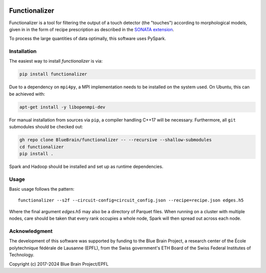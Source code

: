 .. image:: docs/source/_static/banner.jpg
   :alt: A nice banner for functionalizer

|license| |docs|

Functionalizer
==============

Functionalizer is a tool for filtering the output of a touch detector (the "touches")
according to morphological models, given in in the form of recipe prescription as
described in the `SONATA extension`_.

To process the large quantities of data optimally, this software uses PySpark.

Installation
------------

The easiest way to install `functionalizer` is via:

.. code-block:: console

   pip install functionalizer

Due to a dependency on ``mpi4py``, a MPI implementation needs to be installed on the
system used.  On Ubuntu, this can be achieved with:

.. code-block:: console

   apt-get install -y libopenmpi-dev

For manual installation from sources via ``pip``, a compiler handling C++17 will be
necessary.  Furthermore, all ``git`` submodules should be checked out:

.. code-block:: console

   gh repo clone BlueBrain/functionalizer -- --recursive --shallow-submodules
   cd functionalizer
   pip install .

Spark and Hadoop should be installed and set up as runtime dependencies.

Usage
-----

Basic usage follows the pattern::

    functionalizer --s2f --circuit-config=circuit_config.json --recipe=recipe.json edges.h5

Where the final argument `edges.h5` may also be a directory of Parquet files.  When
running on a cluster with multiple nodes, care should be taken that every rank occupies a
whole node, Spark will then spread out across each node.

Acknowledgment
--------------
The development of this software was supported by funding to the Blue Brain Project,
a research center of the École polytechnique fédérale de Lausanne (EPFL),
from the Swiss government's ETH Board of the Swiss Federal Institutes of Technology.

Copyright (c) 2017-2024 Blue Brain Project/EPFL

.. _SONATA extension: https://sonata-extension.readthedocs.io

.. |license| image:: https://img.shields.io/pypi/l/functionalizer
                :target: https://github.com/BlueBrain/functionalizer/blob/master/LICENSE.txt

.. |docs| image:: https://readthedocs.org/projects/functionalizer/badge/?version=latest
             :target: https://functionalizer.readthedocs.io/
             :alt: documentation status
